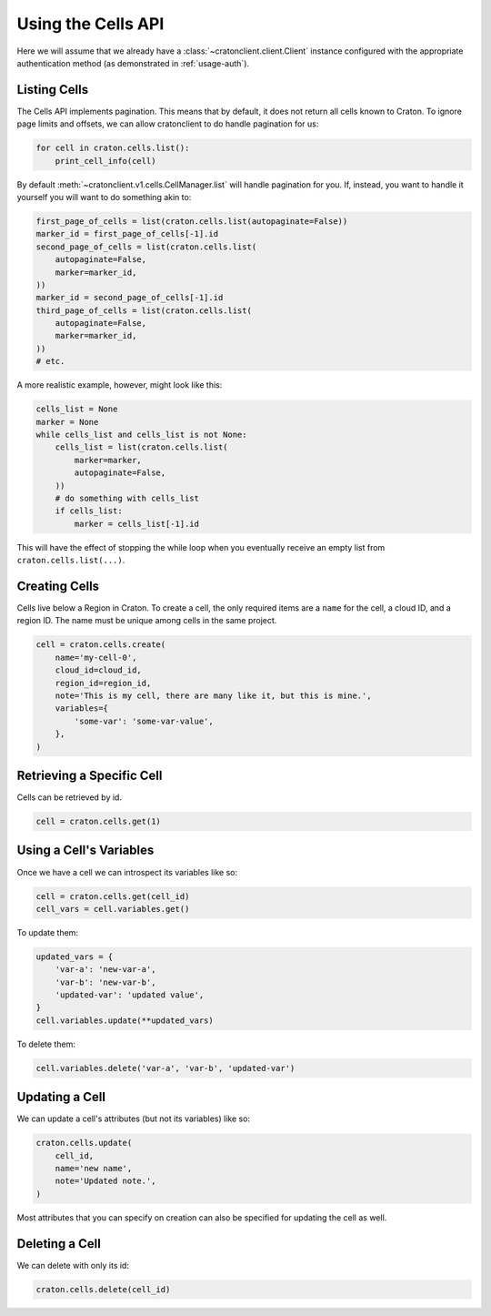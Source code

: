 =====================
 Using the Cells API
=====================

Here we will assume that we already have a
:class:`~cratonclient.client.Client` instance configured with the appropriate
authentication method (as demonstrated in :ref:`usage-auth`).

Listing Cells
-------------

The Cells API implements pagination. This means that by default, it does not
return all cells known to Craton. To ignore page limits and offsets, we can
allow cratonclient to do handle pagination for us:

.. code-block:: python

   for cell in craton.cells.list():
       print_cell_info(cell)

By default :meth:`~cratonclient.v1.cells.CellManager.list` will handle
pagination for you. If, instead, you want to handle it yourself you will want
to do something akin to:

.. code-block:: python

    first_page_of_cells = list(craton.cells.list(autopaginate=False))
    marker_id = first_page_of_cells[-1].id
    second_page_of_cells = list(craton.cells.list(
        autopaginate=False,
        marker=marker_id,
    ))
    marker_id = second_page_of_cells[-1].id
    third_page_of_cells = list(craton.cells.list(
        autopaginate=False,
        marker=marker_id,
    ))
    # etc.

A more realistic example, however, might look like this:

.. code-block:: python

    cells_list = None
    marker = None
    while cells_list and cells_list is not None:
        cells_list = list(craton.cells.list(
            marker=marker,
            autopaginate=False,
        ))
        # do something with cells_list
        if cells_list:
            marker = cells_list[-1].id

This will have the effect of stopping the while loop when you eventually
receive an empty list from ``craton.cells.list(...)``.

Creating Cells
--------------

Cells live below a Region in Craton. To create a cell, the only required items
are a ``name`` for the cell, a cloud ID, and a region ID. The name must be
unique among cells in the same project.

.. code-block:: python

    cell = craton.cells.create(
        name='my-cell-0',
        cloud_id=cloud_id,
        region_id=region_id,
        note='This is my cell, there are many like it, but this is mine.',
        variables={
            'some-var': 'some-var-value',
        },
    )

Retrieving a Specific Cell
--------------------------

Cells can be retrieved by id.

.. code-block:: python

    cell = craton.cells.get(1)

Using a Cell's Variables
-------------------------

Once we have a cell we can introspect its variables like so:

.. code-block:: python

    cell = craton.cells.get(cell_id)
    cell_vars = cell.variables.get()

To update them:

.. code-block:: python

    updated_vars = {
        'var-a': 'new-var-a',
        'var-b': 'new-var-b',
        'updated-var': 'updated value',
    }
    cell.variables.update(**updated_vars)

To delete them:

.. code-block:: python

    cell.variables.delete('var-a', 'var-b', 'updated-var')

Updating a Cell
---------------

We can update a cell's attributes (but not its variables) like so:

.. code-block:: python

    craton.cells.update(
        cell_id,
        name='new name',
        note='Updated note.',
    )

Most attributes that you can specify on creation can also be specified for
updating the cell as well.

Deleting a Cell
---------------

We can delete with only its id:

.. code-block:: python

    craton.cells.delete(cell_id)
